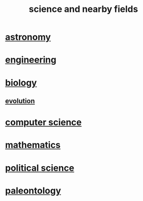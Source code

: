 :PROPERTIES:
:ID:       c35ab968-7056-40fa-8816-ea16d5c88f6d
:END:
#+title: science and nearby fields
* [[id:5a9e5a9f-8e1b-4487-ba1d-51692d73dd89][astronomy]]
* [[id:9229a918-375c-4e1b-b775-bf5da596a371][engineering]]
* [[id:974d25f4-56a0-4dd9-a066-7790dd40d0f7][biology]]
** [[id:3b1ec239-3bdf-4d05-a300-3494971e39e9][evolution]]
* [[id:001d7913-c431-461c-92ae-a6a39394856c][computer science]]
* [[id:c563e6be-631d-4f23-923d-050498334e2a][mathematics]]
* [[id:3570b8e0-1c1b-482c-bbb1-18c0151e2e4f][political science]]
* [[id:b31e0b2c-9bce-428a-b96f-832d0ea1e6e7][paleontology]]
